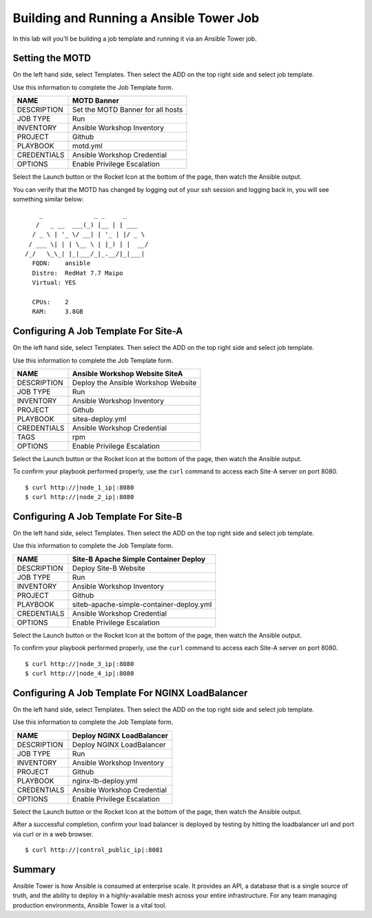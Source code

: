 .. sectionauthor:: Chris Reynolds <creynold@redhat.com>
.. _docs admin: creynold@redhat.com

==================================================
Building and Running a Ansible Tower Job
==================================================

In this lab will you'll be building a job template and running it via an Ansible Tower job.

Setting the MOTD
----------------

On the left hand side, select Templates.  Then select the ADD |Add button| on the top right side and select job template.

Use this information to complete the Job Template form.

+------------------------+---------------------------------------+
| NAME                   | MOTD Banner                           |
+========================+=======================================+
| DESCRIPTION            | Set the MOTD Banner for all hosts     |
+------------------------+---------------------------------------+
| JOB TYPE               | Run                                   |
+------------------------+---------------------------------------+
| INVENTORY              | Ansible Workshop Inventory            |
+------------------------+---------------------------------------+
| PROJECT                | Github                                |
+------------------------+---------------------------------------+
| PLAYBOOK               | motd.yml                              |
+------------------------+---------------------------------------+
| CREDENTIALS            | Ansible Workshop Credential           |
+------------------------+---------------------------------------+
| OPTIONS                | Enable Privilege Escalation           |
+------------------------+---------------------------------------+

Select the Launch button or the Rocket Icon at the bottom of the page, then watch the Ansible output.

You can verify that the MOTD has changed by logging out of your ssh session and logging back in, you will see something similar below:

.. parsed-literal::
        _              _ _     _
       / \   _ __  ___(_) |__ | | ___
      / _ \ | '_ \/ __| | '_ \| |/ _ \
     / ___ \| | | \__ \ | |_) | |  __/
    /_/   \_\_| |_|___/_|_.__/|_|\___|
      FQDN:    ansible
      Distro:  RedHat 7.7 Maipo
      Virtual: YES

      CPUs:    2
      RAM:     3.8GB



Configuring A Job Template For Site-A
-------------------------------------

On the left hand side, select Templates.  Then select the ADD |Add button| on the top right side and select job template.

Use this information to complete the Job Template form.

+------------------------+---------------------------------------+
| NAME                   | Ansible Workshop Website SiteA        |
+========================+=======================================+
| DESCRIPTION            | Deploy the Ansible Workshop Website   |
+------------------------+---------------------------------------+
| JOB TYPE               | Run                                   |
+------------------------+---------------------------------------+
| INVENTORY              | Ansible Workshop Inventory            |
+------------------------+---------------------------------------+
| PROJECT                | Github                                |
+------------------------+---------------------------------------+
| PLAYBOOK               | sitea-deploy.yml                      |
+------------------------+---------------------------------------+
| CREDENTIALS            | Ansible Workshop Credential           |
+------------------------+---------------------------------------+
| TAGS                   | rpm                                   |
+------------------------+---------------------------------------+
| OPTIONS                | Enable Privilege Escalation           |
+------------------------+---------------------------------------+

Select the Launch button or the Rocket Icon at the bottom of the page, then watch the Ansible output.


To confirm your playbook performed properly, use the ``curl`` command to access each Site-A server on port 8080.

.. parsed-literal::

  $ curl \http://|node_1_ip|:8080
  $ curl \http://|node_2_ip|:8080

Configuring A Job Template For Site-B
-------------------------------------

On the left hand side, select Templates.  Then select the ADD |Add button| on the top right side and select job template.

Use this information to complete the Job Template form.

+------------------------+------------------------------------------+
| NAME                   | Site-B Apache Simple Container Deploy    |
+========================+==========================================+
| DESCRIPTION            | Deploy Site-B Website                    |
+------------------------+------------------------------------------+
| JOB TYPE               | Run                                      |
+------------------------+------------------------------------------+
| INVENTORY              | Ansible Workshop Inventory               |
+------------------------+------------------------------------------+
| PROJECT                | Github                                   |
+------------------------+------------------------------------------+
| PLAYBOOK               | siteb-apache-simple-container-deploy.yml |
+------------------------+------------------------------------------+
| CREDENTIALS            | Ansible Workshop Credential              |
+------------------------+------------------------------------------+
| OPTIONS                | Enable Privilege Escalation              |
+------------------------+------------------------------------------+

Select the Launch button or the Rocket Icon at the bottom of the page, then watch the Ansible output.


To confirm your playbook performed properly, use the ``curl`` command to access each Site-A server on port 8080.

.. parsed-literal::

  $ curl \http://|node_3_ip|:8080
  $ curl \http://|node_4_ip|:8080



Configuring A Job Template For NGINX LoadBalancer
-------------------------------------------------

On the left hand side, select Templates.  Then select the ADD |Add button| on the top right side and select job template.

Use this information to complete the Job Template form.

+------------------------+------------------------------------------+
| NAME                   | Deploy NGINX LoadBalancer                |
+========================+==========================================+
| DESCRIPTION            | Deploy NGINX LoadBalancer                |
+------------------------+------------------------------------------+
| JOB TYPE               | Run                                      |
+------------------------+------------------------------------------+
| INVENTORY              | Ansible Workshop Inventory               |
+------------------------+------------------------------------------+
| PROJECT                | Github                                   |
+------------------------+------------------------------------------+
| PLAYBOOK               | nginx-lb-deploy.yml                      |
+------------------------+------------------------------------------+
| CREDENTIALS            | Ansible Workshop Credential              |
+------------------------+------------------------------------------+
| OPTIONS                | Enable Privilege Escalation              |
+------------------------+------------------------------------------+

Select the Launch button or the Rocket Icon at the bottom of the page, then watch the Ansible output.


After a successful completion, confirm your load balancer is deployed by testing by hitting the loadbalancer url and port via curl or in a web browser.

.. parsed-literal::

  $ curl \http://|control_public_ip|:8081

Summary
--------

Ansible Tower is how Ansible is consumed at enterprise scale. It provides an
API, a database that is a single source of truth, and the ability to deploy in a
highly-available mesh across your entire infrastructure. For any team managing
production environments, Ansible Tower is a vital tool.

.. |Credentials button| image:: ./_static/images/at_credentials_button.png
.. |Browse button| image:: ./_static/images/at_browse.png
.. |Submit button| image:: ./_static/images/at_submit.png
.. |Gear button| image:: ./_static/images/at_gear.png
.. |Add button| image:: ./_static/images/at_add.png
.. |Save button| image:: ./_static/images/at_save.png
.. |Source button| image:: ./_static/images/at_inv_source_button.png
